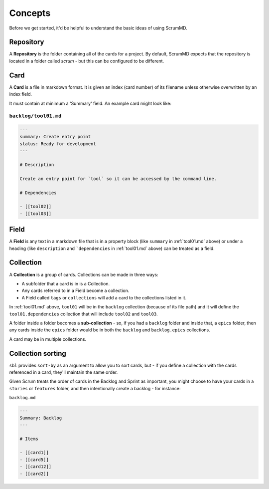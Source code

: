
Concepts
--------

Before we get started, it'd be helpful to understand the basic ideas of using
ScrumMD.

.. _repository: 

Repository
^^^^^^^^^^

A **Repository** is the folder containing all of the cards for a project. By
default, ScrumMD expects that the repository is located in a folder called
`scrum` - but this can be configured to be different.


.. _card: 

Card
^^^^

A **Card** is a file in markdown format. It is given an index (card number) of
its filename unless otherwise overwritten by an index field.

It must contain at minimum a 'Summary' field. An example card might look like:

.. _tool01.md:

``backlog/tool01.md``
"""""""""""""""""""""

.. code-block:: markdown

    ---
    summary: Create entry point
    status: Ready for development
    ---

    # Description

    Create an entry point for `tool` so it can be accessed by the command line.

    # Dependencies

    - [[tool02]]
    - [[tool03]]

.. _field:

Field
^^^^^

A **Field** is any text in a markdown file that is in a property block (like
``summary`` in :ref:`tool01.md` above) or under a heading (like ``description``
and ```dependencies`` in :ref:`tool01.md` above) can be treated as a field.

.. _collection: 

Collection
^^^^^^^^^^

A **Collection** is a group of cards. Collections can be made in three ways:

- A subfolder that a card is in is a Collection.
- Any cards referred to in a Field become a collection.
- A Field called ``tags`` or ``collections`` will add a card to the collections listed in it.

In :ref:`tool01.md` above, ``tool01`` will be in the ``backlog`` collection 
(because of its file path) and it will define the ``tool01.dependencies``
collection that will include ``tool02`` and ``tool03``.

A folder inside a folder becomes a **sub-collection** - so, if you had a
``backlog`` folder and inside that, a ``epics`` folder, then any cards inside
the ``epics`` folder would be in both the ``backlog`` and ``backlog.epics``
collections.

A card may be in multiple collections.

Collection sorting
^^^^^^^^^^^^^^^^^^

``sbl`` provides ``sort-by`` as an argument to allow you to sort cards, but - if
you define a collection with the cards referenced in a card, they'll maintain
the same order. 

Given Scrum treats the order of cards in the Backlog and Sprint as important,
you might choose to have your cards in a ``stories`` or ``features`` folder,
and then intentionally create a backlog - for instance:

``backlog.md``

.. code-block:: markdown

    ---
    Summary: Backlog
    ---

    # Items

    - [[card1]]
    - [[card5]]
    - [[card12]]
    - [[card2]]
